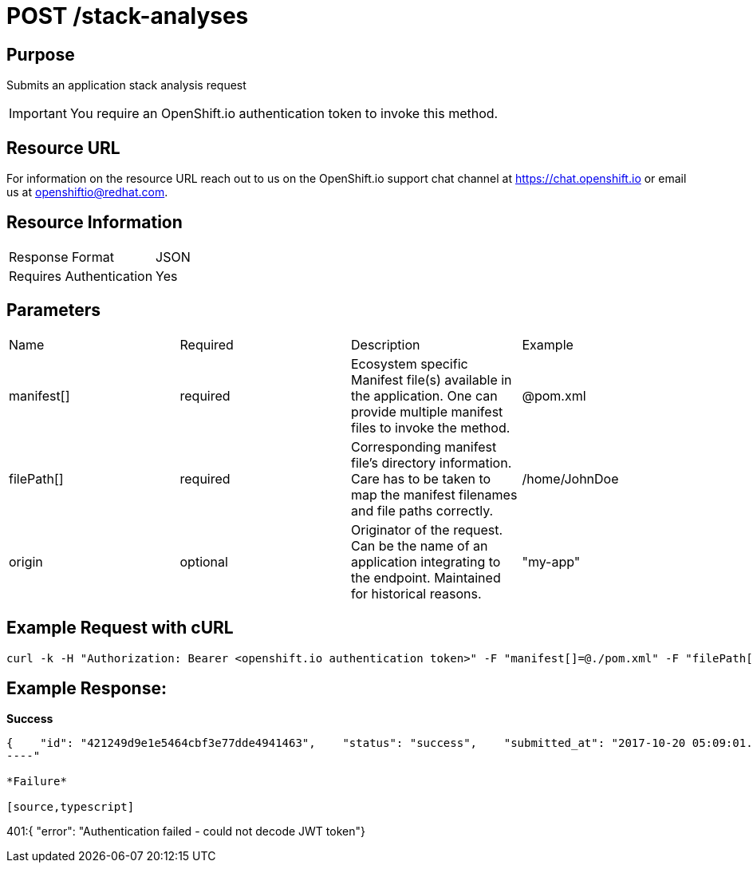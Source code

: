 [id="api_post_stack_analyses_request"]
= POST /stack-analyses

== Purpose

Submits an application stack analysis request

IMPORTANT: You require an OpenShift.io authentication token to invoke this method.



== Resource URL

For information on the resource URL reach out to us on the OpenShift.io support chat channel at link:https://chat.openshift.io[https://chat.openshift.io] or email us at link:mailto:openshiftio@redhat.com[openshiftio@redhat.com].

== Resource Information

|===
| Response Format         | JSON
| Requires Authentication | Yes
|===

== Parameters

|===
| Name                                                                                                                              | Required                                                                                                                          | Description                                                                                                                       | Example
| manifest[]                                                                                                                        | required                                                                                                                          | Ecosystem specific Manifest file(s) available in the application. One can provide multiple manifest files to invoke the method.   | @pom.xml
| filePath[]                                                                                                                        | required                                                                                                                          | Corresponding manifest file’s directory information. Care has to be taken to map the manifest filenames and file paths correctly. | /home/JohnDoe
| origin                                                                                                                            | optional                                                                                                                          | Originator of the request. Can be the name of an application integrating to the endpoint. Maintained for historical reasons.      | "my-app"
|===

== Example Request with cURL

[source,typescript]
----
curl -k -H "Authorization: Bearer <openshift.io authentication token>" -F "manifest[]=@./pom.xml" -F "filePath[]=/home/JohnDoe"https://recommender.api.openshift.io/api/v1/stack-analyses
----

== Example Response:

*Success*

[source,typescript]
----
{    "id": "421249d9e1e5464cbf3e77dde4941463",    "status": "success",    "submitted_at": "2017-10-20 05:09:01.165068"}
----"

*Failure*

[source,typescript]
----
401:{  "error": "Authentication failed - could not decode JWT token"}
----
